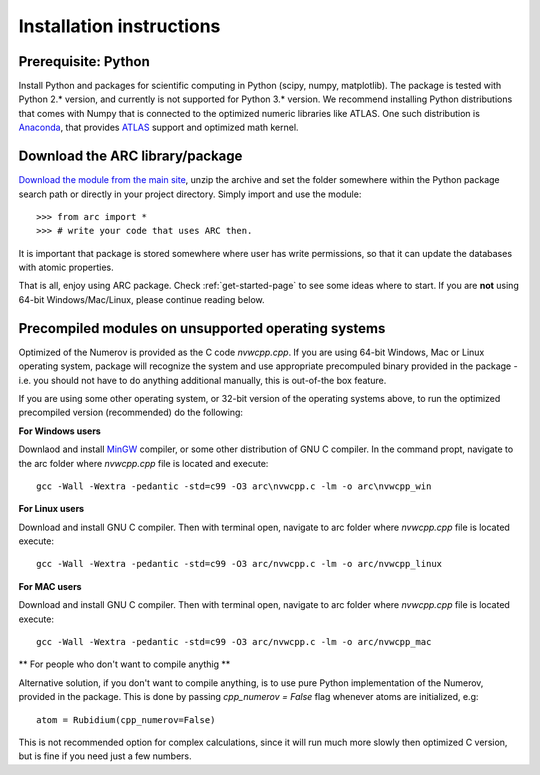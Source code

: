 Installation instructions
=========================
Prerequisite: Python
--------------------

Install Python and packages for scientific computing in Python (scipy, numpy, matplotlib). The package is tested with Python 2.* version, and currently is not supported for Python 3.* version.  We recommend installing Python distributions that comes with Numpy that is connected to the optimized numeric libraries like ATLAS. One such distribution is `Anaconda <https://www.continuum.io/downloads>`_, that provides `ATLAS <https://anaconda.org/anaconda/atlas>`_ support and optimized math kernel.


Download the ARC library/package
--------------------------------

`Download the module from the main site <https://github.com/nikolasibalic/ARC-Alkali-Rydberg-Calculator>`_, unzip the archive and set the folder somewhere within the Python package search path or directly in your project directory. Simply import and use the module::

    >>> from arc import *
    >>> # write your code that uses ARC then.

It is important that package is stored somewhere where user has write permissions, so that it can update the databases with atomic properties.

That is all, enjoy using ARC package. Check :ref:`get-started-page` to see some ideas where to start. If you are **not** using 64-bit Windows/Mac/Linux, please continue reading below.



Precompiled modules on unsupported operating systems 
----------------------------------------------------

Optimized of the Numerov is provided as the C code `nvwcpp.cpp`. If you are using 64-bit Windows, Mac or Linux operating system, package will recognize the system and use appropriate precompuled binary provided in the package - i.e. you should not have to do anything additional manually, this is out-of-the box feature.

If you are using some other operating system, or 32-bit version of the operating systems above, to run the optimized precompiled version (recommended) do the following:

**For Windows users**

Downlaod and install `MinGW <http://www.mingw.org/>`_ compiler, or some other distribution of GNU C compiler. In the command propt, navigate to the arc folder where `nvwcpp.cpp` file is located and execute::

    gcc -Wall -Wextra -pedantic -std=c99 -O3 arc\nvwcpp.c -lm -o arc\nvwcpp_win

**For Linux users**

Download and install GNU C compiler. Then with terminal open, navigate to arc folder where `nvwcpp.cpp` file is located execute::

    gcc -Wall -Wextra -pedantic -std=c99 -O3 arc/nvwcpp.c -lm -o arc/nvwcpp_linux


**For MAC users**

Download and install GNU C compiler. Then with terminal open, navigate to arc folder where `nvwcpp.cpp` file is located execute::

    gcc -Wall -Wextra -pedantic -std=c99 -O3 arc/nvwcpp.c -lm -o arc/nvwcpp_mac
    
** For people who don't want to compile anythig **
    
Alternative solution, if you don't want to compile anything, is to use pure Python implementation of the Numerov, provided in the package. This is done by passing `cpp_numerov = False` flag whenever atoms are initialized, e.g::

    atom = Rubidium(cpp_numerov=False)

This is not recommended option for complex calculations, since it will run much more slowly then optimized C version, but is fine if you need just a few numbers.
